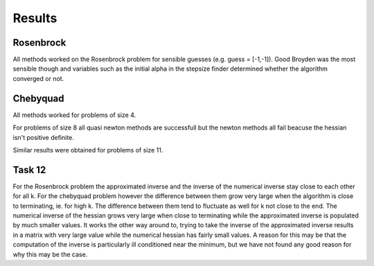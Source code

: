 Results
========


Rosenbrock
----------
All methods worked on the Rosenbrock problem for sensible guesses (e.g. guess = [-1,-1]). Good Broyden was the most sensible though and variables such as the initial alpha in the stepsize finder determined whether the algorithm converged or not. 

Chebyquad
---------
All methods worked for problems of size 4.

For problems of size 8 all quasi newton methods are successfull but the newton methods all fail beacuse the hessian isn't positive definite. 

Similar results were obtained for problems of size 11. 


Task 12
-------
For the Rosenbrock problem the approximated inverse and the inverse of the numerical inverse stay close to each other for all k. For the chebyquad problem however the difference between them grow very large when the algorithm is close to terminating, ie. for high k. The difference between them tend to fluctuate as well for k not close to the end. The numerical inverse of the hessian grows very large when close to terminating while the approximated inverse is populated by much smaller values. It works the other way around to, trying to take the inverse of the approximated inverse results in a matrix with very large value while the numerical hessian has fairly small values. A reason for this may be that the computation of the inverse is particularly ill conditioned near the minimum, but we have not found any good reason for why this may be the case. 
